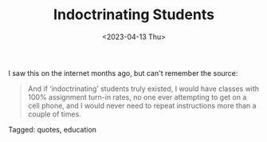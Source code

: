 #+TITLE: Indoctrinating Students
#+draft: false
#+filetags: quotes, education
#+date: <2023-04-13 Thu>
#+lastmod: 2023-04-13T14:07:26
#+mathjax: 

I saw this on the internet months ago, but can't remember the source:

#+begin_quote
And if ‘indoctrinating’ students truly existed, I would have classes with 100% assignment turn-in rates, no one ever attempting to get on a cell phone, and I would never need to repeat instructions more than a couple of times.
#+end_quote


#+begin_tagline
Tagged: quotes, education
#+end_tagline
